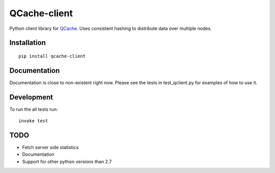 =============
QCache-client
=============

.. _QCache: https://github.com/tobgu/qcache

Python client library for QCache_. Uses consistent hashing to distribute data over multiple nodes.

Installation
============
::

    pip install qcache-client

Documentation
=============

Documentation is close to non-existent right now. Please see the tests in test_qclient.py for examples of how to use it.

Development
===========

To run the all tests run::

    invoke test


TODO
====
- Fetch server side statistics
- Documentation
- Support for other python versions than 2.7